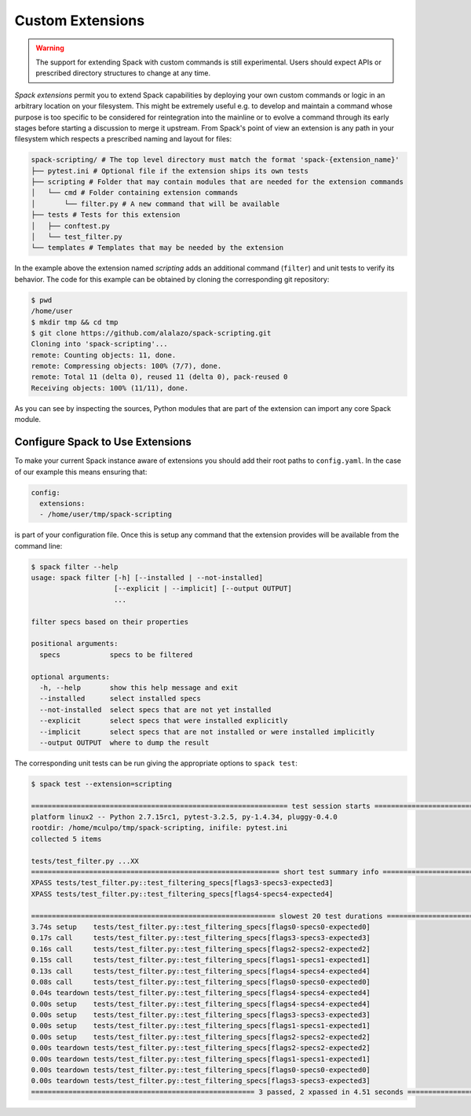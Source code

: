 .. Copyright 2013-2019 Lawrence Livermore National Security, LLC and other
   Spack Project Developers. See the top-level COPYRIGHT file for details.

   SPDX-License-Identifier: (Apache-2.0 OR MIT)

.. extensions:

=================
Custom Extensions
=================

.. warning::

   The support for extending Spack with custom commands is still experimental.
   Users should expect APIs or prescribed directory structures to
   change at any time.

*Spack extensions* permit you to extend Spack capabilities by deploying your
own custom commands or logic in an arbitrary location on your filesystem.
This might be extremely useful e.g. to develop and maintain a command whose purpose is
too specific to be considered for reintegration into the mainline or to
evolve a command through its early stages before starting a discussion to merge
it upstream.
From Spack's point of view an extension is any path in your filesystem which
respects a prescribed naming and layout for files:

.. code-block:: console

  spack-scripting/ # The top level directory must match the format 'spack-{extension_name}'
  ├── pytest.ini # Optional file if the extension ships its own tests
  ├── scripting # Folder that may contain modules that are needed for the extension commands
  │   └── cmd # Folder containing extension commands
  │       └── filter.py # A new command that will be available
  ├── tests # Tests for this extension
  │   ├── conftest.py
  │   └── test_filter.py
  └── templates # Templates that may be needed by the extension

In the example above the extension named *scripting* adds an additional command (``filter``)
and unit tests to verify its behavior. The code for this example can be
obtained by cloning the corresponding git repository:

.. TODO: write an ad-hoc "hello world" extension and make it part of the spack organization

.. code-block:: console

   $ pwd
   /home/user
   $ mkdir tmp && cd tmp
   $ git clone https://github.com/alalazo/spack-scripting.git
   Cloning into 'spack-scripting'...
   remote: Counting objects: 11, done.
   remote: Compressing objects: 100% (7/7), done.
   remote: Total 11 (delta 0), reused 11 (delta 0), pack-reused 0
   Receiving objects: 100% (11/11), done.

As you can see by inspecting the sources, Python modules that are part of the extension
can import any core Spack module.

---------------------------------
Configure Spack to Use Extensions
---------------------------------

To make your current Spack instance aware of extensions you should add their root
paths to ``config.yaml``. In the case of our example this means ensuring that:

.. code-block:: yaml

   config:
     extensions:
     - /home/user/tmp/spack-scripting

is part of your configuration file. Once this is setup any command that the extension provides
will be available from the command line:

.. code-block:: console

   $ spack filter --help
   usage: spack filter [-h] [--installed | --not-installed]
                       [--explicit | --implicit] [--output OUTPUT]
                       ...

   filter specs based on their properties

   positional arguments:
     specs            specs to be filtered

   optional arguments:
     -h, --help       show this help message and exit
     --installed      select installed specs
     --not-installed  select specs that are not yet installed
     --explicit       select specs that were installed explicitly
     --implicit       select specs that are not installed or were installed implicitly
     --output OUTPUT  where to dump the result

The corresponding unit tests can be run giving the appropriate options to ``spack test``:

.. code-block:: console

   $ spack test --extension=scripting

   ============================================================== test session starts ===============================================================
   platform linux2 -- Python 2.7.15rc1, pytest-3.2.5, py-1.4.34, pluggy-0.4.0
   rootdir: /home/mculpo/tmp/spack-scripting, inifile: pytest.ini
   collected 5 items

   tests/test_filter.py ...XX
   ============================================================ short test summary info =============================================================
   XPASS tests/test_filter.py::test_filtering_specs[flags3-specs3-expected3]
   XPASS tests/test_filter.py::test_filtering_specs[flags4-specs4-expected4]

   =========================================================== slowest 20 test durations ============================================================
   3.74s setup    tests/test_filter.py::test_filtering_specs[flags0-specs0-expected0]
   0.17s call     tests/test_filter.py::test_filtering_specs[flags3-specs3-expected3]
   0.16s call     tests/test_filter.py::test_filtering_specs[flags2-specs2-expected2]
   0.15s call     tests/test_filter.py::test_filtering_specs[flags1-specs1-expected1]
   0.13s call     tests/test_filter.py::test_filtering_specs[flags4-specs4-expected4]
   0.08s call     tests/test_filter.py::test_filtering_specs[flags0-specs0-expected0]
   0.04s teardown tests/test_filter.py::test_filtering_specs[flags4-specs4-expected4]
   0.00s setup    tests/test_filter.py::test_filtering_specs[flags4-specs4-expected4]
   0.00s setup    tests/test_filter.py::test_filtering_specs[flags3-specs3-expected3]
   0.00s setup    tests/test_filter.py::test_filtering_specs[flags1-specs1-expected1]
   0.00s setup    tests/test_filter.py::test_filtering_specs[flags2-specs2-expected2]
   0.00s teardown tests/test_filter.py::test_filtering_specs[flags2-specs2-expected2]
   0.00s teardown tests/test_filter.py::test_filtering_specs[flags1-specs1-expected1]
   0.00s teardown tests/test_filter.py::test_filtering_specs[flags0-specs0-expected0]
   0.00s teardown tests/test_filter.py::test_filtering_specs[flags3-specs3-expected3]
   ====================================================== 3 passed, 2 xpassed in 4.51 seconds =======================================================
